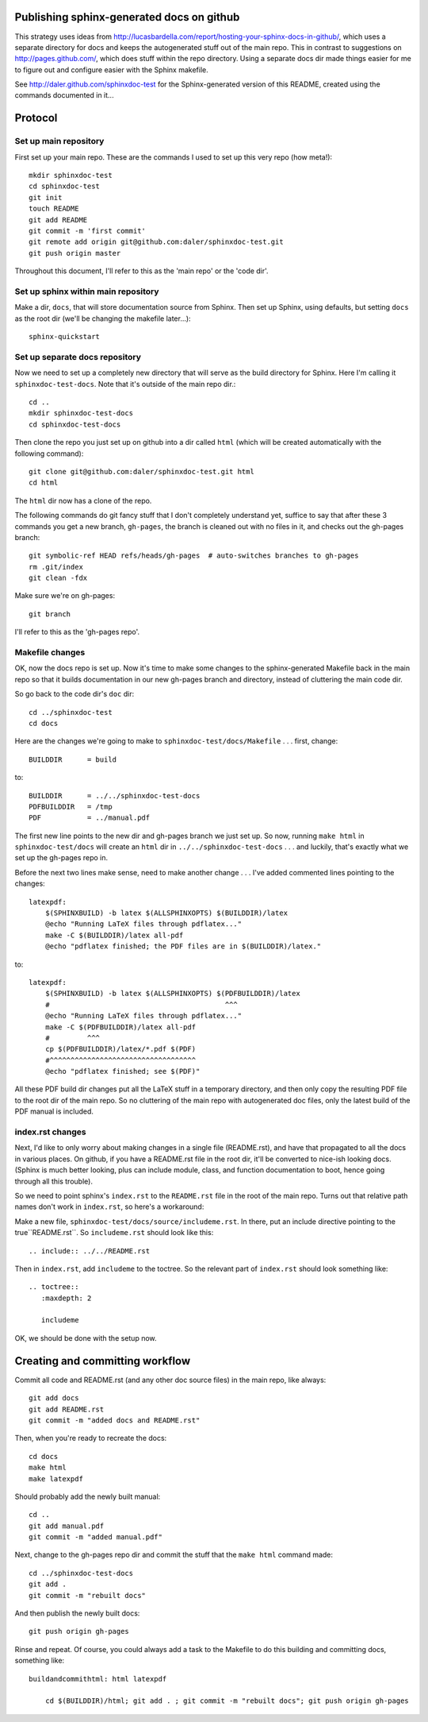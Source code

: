 Publishing sphinx-generated docs on github
------------------------------------------
This strategy uses ideas from
http://lucasbardella.com/report/hosting-your-sphinx-docs-in-github/, which
uses a separate directory for docs and keeps the autogenerated stuff out of
the main repo.  This in contrast to suggestions on
http://pages.github.com/, which does stuff within the repo directory.
Using a separate docs dir made things easier for me to figure out and
configure easier with the Sphinx makefile.

See http://daler.github.com/sphinxdoc-test for the Sphinx-generated version of
this README, created using the commands documented in it...


Protocol
--------

Set up main repository
~~~~~~~~~~~~~~~~~~~~~~
First set up your main repo.  These are the commands I used to set up this
very repo (how meta!)::

    mkdir sphinxdoc-test
    cd sphinxdoc-test
    git init
    touch README
    git add README
    git commit -m 'first commit'
    git remote add origin git@github.com:daler/sphinxdoc-test.git
    git push origin master

Throughout this document, I'll refer to this as the 'main repo' or the
'code dir'.

Set up sphinx within main repository
~~~~~~~~~~~~~~~~~~~~~~~~~~~~~~~~~~~~
Make a dir, ``docs``, that will store documentation source from Sphinx.
Then set up Sphinx, using defaults, but setting ``docs`` as the root dir
(we'll be changing the makefile later...)::

    sphinx-quickstart

Set up separate docs repository
~~~~~~~~~~~~~~~~~~~~~~~~~~~~~~~
Now we need to set up a completely new directory that will serve as the
build directory for Sphinx.  Here I'm calling it ``sphinxdoc-test-docs``.
Note that it's outside of the main repo dir.::

    cd ..
    mkdir sphinxdoc-test-docs
    cd sphinxdoc-test-docs
    
Then clone the repo you just set up on github into a dir called ``html``
(which will be created automatically with the following command)::
    
    git clone git@github.com:daler/sphinxdoc-test.git html
    cd html

The ``html`` dir now has a clone of the repo.  

The following commands do git fancy stuff that I don't completely
understand yet, suffice to say that after these 3 commands you get a new
branch, ``gh-pages``, the branch is cleaned out with no files in it, and
checks out the gh-pages branch::

    git symbolic-ref HEAD refs/heads/gh-pages  # auto-switches branches to gh-pages
    rm .git/index
    git clean -fdx

Make sure we're on gh-pages::

    git branch

I'll refer to this as the 'gh-pages repo'. 

Makefile changes
~~~~~~~~~~~~~~~~
OK, now the docs repo is set up. Now it's time to make some changes to the
sphinx-generated Makefile back in the main repo so that it builds
documentation in our new gh-pages branch and directory, instead of
cluttering the main code dir.

So go back to the code dir's ``doc`` dir::
    
    cd ../sphinxdoc-test
    cd docs

Here are the changes we're going to make to
``sphinxdoc-test/docs/Makefile`` . . . first, change::
    
    BUILDDIR      = build

to::

    BUILDDIR      = ../../sphinxdoc-test-docs
    PDFBUILDDIR   = /tmp
    PDF           = ../manual.pdf


The first new line points to the new dir and gh-pages branch we just set
up.  So now, running ``make html`` in ``sphinxdoc-test/docs`` will create
an ``html`` dir in ``../../sphinxdoc-test-docs`` . . . and luckily, that's
exactly what we set up the gh-pages repo in.

Before the next two lines make sense, need to make another change . . .
I've added commented lines pointing to the changes::

    latexpdf:
        $(SPHINXBUILD) -b latex $(ALLSPHINXOPTS) $(BUILDDIR)/latex
        @echo "Running LaTeX files through pdflatex..."
        make -C $(BUILDDIR)/latex all-pdf
        @echo "pdflatex finished; the PDF files are in $(BUILDDIR)/latex."

to::

    latexpdf: 
        $(SPHINXBUILD) -b latex $(ALLSPHINXOPTS) $(PDFBUILDDIR)/latex
        #                                          ^^^
        @echo "Running LaTeX files through pdflatex..."
        make -C $(PDFBUILDDIR)/latex all-pdf
        #         ^^^
        cp $(PDFBUILDDIR)/latex/*.pdf $(PDF)
        #^^^^^^^^^^^^^^^^^^^^^^^^^^^^^^^^^^^
        @echo "pdflatex finished; see $(PDF)"

All these PDF build dir changes put all the LaTeX stuff in a temporary
directory, and then only copy the resulting PDF file to the root dir of the
main repo.  So no cluttering of the main repo with autogenerated doc files,
only the latest build of the PDF manual is included.

index.rst changes
~~~~~~~~~~~~~~~~~
Next, I'd like to only worry about making changes in a single file
(README.rst), and have that propagated to all the docs in various places.
On github, if you have a README.rst file in the root dir, it'll be
converted to nice-ish looking docs. (Sphinx is much better looking, plus
can include module, class, and function documentation to boot, hence going
through all this trouble).

So we need to point sphinx's ``index.rst`` to the ``README.rst`` file in
the root of the main repo.  Turns out that relative path names don't work
in ``index.rst``, so here's a workaround:

Make a new file, ``sphinxdoc-test/docs/source/includeme.rst``.  In there, put
an include directive pointing to the true``README.rst``.  So ``includeme.rst``
should look like this::

    .. include:: ../../README.rst

Then in ``index.rst``, add ``includeme`` to the toctree.  So the relevant part
of ``index.rst`` should look something like::

    .. toctree::
       :maxdepth: 2

       includeme

OK, we should be done with the setup now.

Creating and committing workflow
--------------------------------
Commit all code and README.rst (and any other doc source files) in the main
repo, like always::

    git add docs
    git add README.rst
    git commit -m "added docs and README.rst"
    
Then, when you're ready to recreate the docs::

    cd docs
    make html
    make latexpdf
    
Should probably add the newly built manual::

    cd ..
    git add manual.pdf
    git commit -m "added manual.pdf"

Next, change to the gh-pages repo dir and commit the stuff that the ``make
html`` command made::

    cd ../sphinxdoc-test-docs
    git add .
    git commit -m "rebuilt docs"

And then publish the newly built docs::

    git push origin gh-pages

Rinse and repeat.  Of course, you could always add a task to the Makefile to do
this building and committing docs, something like::

    buildandcommithtml: html latexpdf
        
        cd $(BUILDDIR)/html; git add . ; git commit -m "rebuilt docs"; git push origin gh-pages


